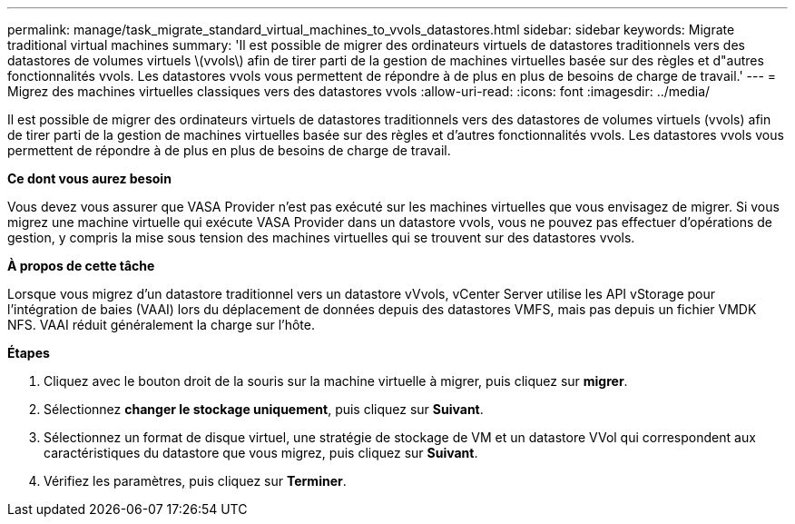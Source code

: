 ---
permalink: manage/task_migrate_standard_virtual_machines_to_vvols_datastores.html 
sidebar: sidebar 
keywords: Migrate traditional virtual machines 
summary: 'Il est possible de migrer des ordinateurs virtuels de datastores traditionnels vers des datastores de volumes virtuels \(vvols\) afin de tirer parti de la gestion de machines virtuelles basée sur des règles et d"autres fonctionnalités vvols. Les datastores vvols vous permettent de répondre à de plus en plus de besoins de charge de travail.' 
---
= Migrez des machines virtuelles classiques vers des datastores vvols
:allow-uri-read: 
:icons: font
:imagesdir: ../media/


[role="lead"]
Il est possible de migrer des ordinateurs virtuels de datastores traditionnels vers des datastores de volumes virtuels (vvols) afin de tirer parti de la gestion de machines virtuelles basée sur des règles et d'autres fonctionnalités vvols. Les datastores vvols vous permettent de répondre à de plus en plus de besoins de charge de travail.

*Ce dont vous aurez besoin*

Vous devez vous assurer que VASA Provider n'est pas exécuté sur les machines virtuelles que vous envisagez de migrer. Si vous migrez une machine virtuelle qui exécute VASA Provider dans un datastore vvols, vous ne pouvez pas effectuer d'opérations de gestion, y compris la mise sous tension des machines virtuelles qui se trouvent sur des datastores vvols.

*À propos de cette tâche*

Lorsque vous migrez d'un datastore traditionnel vers un datastore vVvols, vCenter Server utilise les API vStorage pour l'intégration de baies (VAAI) lors du déplacement de données depuis des datastores VMFS, mais pas depuis un fichier VMDK NFS. VAAI réduit généralement la charge sur l'hôte.

*Étapes*

. Cliquez avec le bouton droit de la souris sur la machine virtuelle à migrer, puis cliquez sur *migrer*.
. Sélectionnez *changer le stockage uniquement*, puis cliquez sur *Suivant*.
. Sélectionnez un format de disque virtuel, une stratégie de stockage de VM et un datastore VVol qui correspondent aux caractéristiques du datastore que vous migrez, puis cliquez sur *Suivant*.
. Vérifiez les paramètres, puis cliquez sur *Terminer*.


